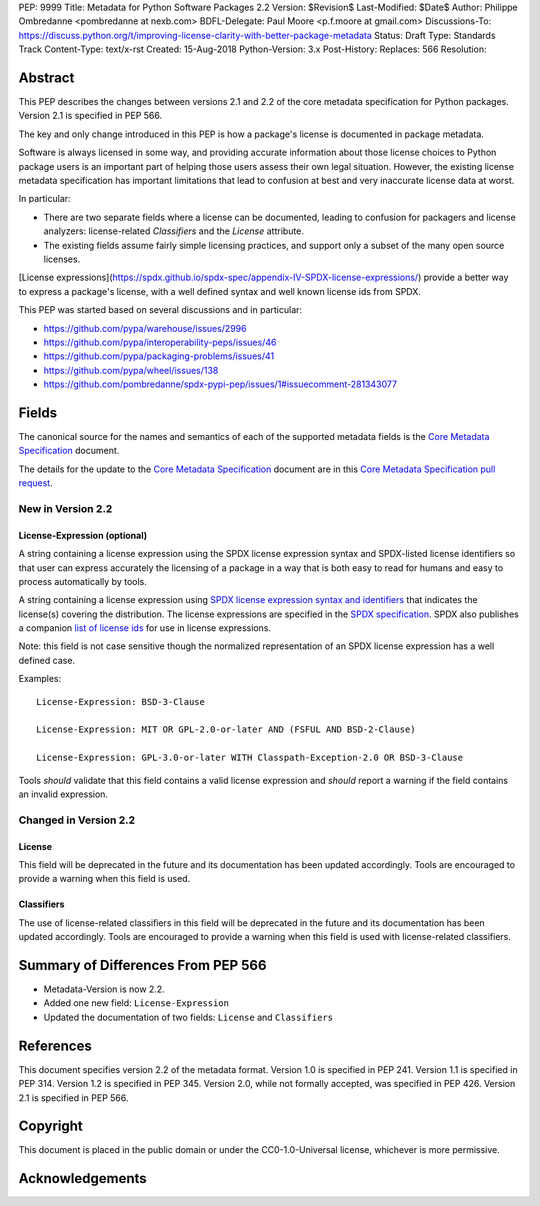 PEP: 9999
Title: Metadata for Python Software Packages 2.2
Version: $Revision$
Last-Modified: $Date$
Author: Philippe Ombredanne <pombredanne at nexb.com>
BDFL-Delegate: Paul Moore <p.f.moore at gmail.com>
Discussions-To: https://discuss.python.org/t/improving-license-clarity-with-better-package-metadata
Status: Draft
Type: Standards Track
Content-Type: text/x-rst
Created: 15-Aug-2018
Python-Version: 3.x
Post-History:
Replaces: 566
Resolution: 

Abstract
========

This PEP describes the changes between versions 2.1 and 2.2 of the core
metadata specification for Python packages. Version 2.1 is specified in PEP
566.

The key and only change introduced in this PEP is how a package's license is 
documented in package metadata.

Software is always licensed in some way, and providing accurate information 
about those license choices to Python package users is an important part of 
helping those users assess their own legal situation. However, the existing 
license metadata specification has important limitations that lead to 
confusion at best and very inaccurate license data at worst. 

In particular:

- There are two separate fields where a license can be documented, leading 
  to confusion for packagers and license analyzers: license-related 
  `Classifiers` and the `License` attribute.

- The existing fields assume fairly simple licensing practices, and support 
  only a subset of the many open source licenses. 

[License expressions](https://spdx.github.io/spdx-spec/appendix-IV-SPDX-license-expressions/) 
provide a better way to express a package's license, with a well defined 
syntax and well known license ids from SPDX.

This PEP was started based on several discussions and in particular:

- `<https://github.com/pypa/warehouse/issues/2996>`_
- `<https://github.com/pypa/interoperability-peps/issues/46>`_
- `<https://github.com/pypa/packaging-problems/issues/41>`_
- `<https://github.com/pypa/wheel/issues/138>`_
- `<https://github.com/pombredanne/spdx-pypi-pep/issues/1#issuecomment-281343077>`_


Fields
======

The canonical source for the names and semantics of each of the supported
metadata fields is the `Core Metadata Specification`_ document.

The details for the update to the `Core Metadata Specification`_ document are 
in this `Core Metadata Specification pull request`_.


New in Version 2.2
------------------

License-Expression (optional)
:::::::::::::::::::::::::::::

A string containing a license expression using the SPDX license expression
syntax and SPDX-listed license identifiers so that user can express accurately
the licensing of a package in a way that is both easy to read for humans and
easy to process automatically by tools.

A string containing a license expression using `SPDX license expression syntax and
identifiers <https://spdx.org/ids>`__ that indicates the license(s) covering the
distribution. The license expressions are specified in the `SPDX specification 
<https://spdx.org/spdx-specification-21-web-version#h.jxpfx0ykyb60>`_.
SPDX also publishes a companion `list of license ids <https://spdx.org/license-list>`_
for use in license expressions. 

Note: this field is not case sensitive though the normalized representation of
an SPDX license expression has a well defined case.

Examples::

    License-Expression: BSD-3-Clause

    License-Expression: MIT OR GPL-2.0-or-later AND (FSFUL AND BSD-2-Clause)

    License-Expression: GPL-3.0-or-later WITH Classpath-Exception-2.0 OR BSD-3-Clause


Tools `should` validate that this field contains a valid license expression
and `should` report a warning if the field contains an invalid expression.


Changed in Version 2.2
----------------------

License
:::::::

This field will be deprecated in the future and its documentation has been
updated accordingly. Tools are encouraged to provide a warning when this field
is used.

Classifiers
:::::::::::

The use of license-related classifiers in this field will be deprecated in the
future and its documentation has been updated accordingly. Tools are encouraged
to provide a warning when this field is used with license-related classifiers.


Summary of Differences From PEP 566
===================================

* Metadata-Version is now 2.2.

* Added one new field: ``License-Expression``

* Updated the documentation of two fields:  ``License`` and ``Classifiers``


References
==========

This document specifies version 2.2 of the metadata format.
Version 1.0 is specified in PEP 241.
Version 1.1 is specified in PEP 314.
Version 1.2 is specified in PEP 345.
Version 2.0, while not formally accepted, was specified in PEP 426.
Version 2.1 is specified in PEP 566.

.. _`Core Metadata Specification`:
   https://packaging.python.org/specifications/core-metadata/

.. _`Core Metadata Specification pull request`:
   https://github.com/pypa/packaging.python.org/pull/635/


Copyright
=========

This document is placed in the public domain or under the
CC0-1.0-Universal license, whichever is more permissive.


Acknowledgements
================



..
   Local Variables:
   mode: indented-text
   indent-tabs-mode: nil
   sentence-end-double-space: t
   fill-column: 80
   End:
